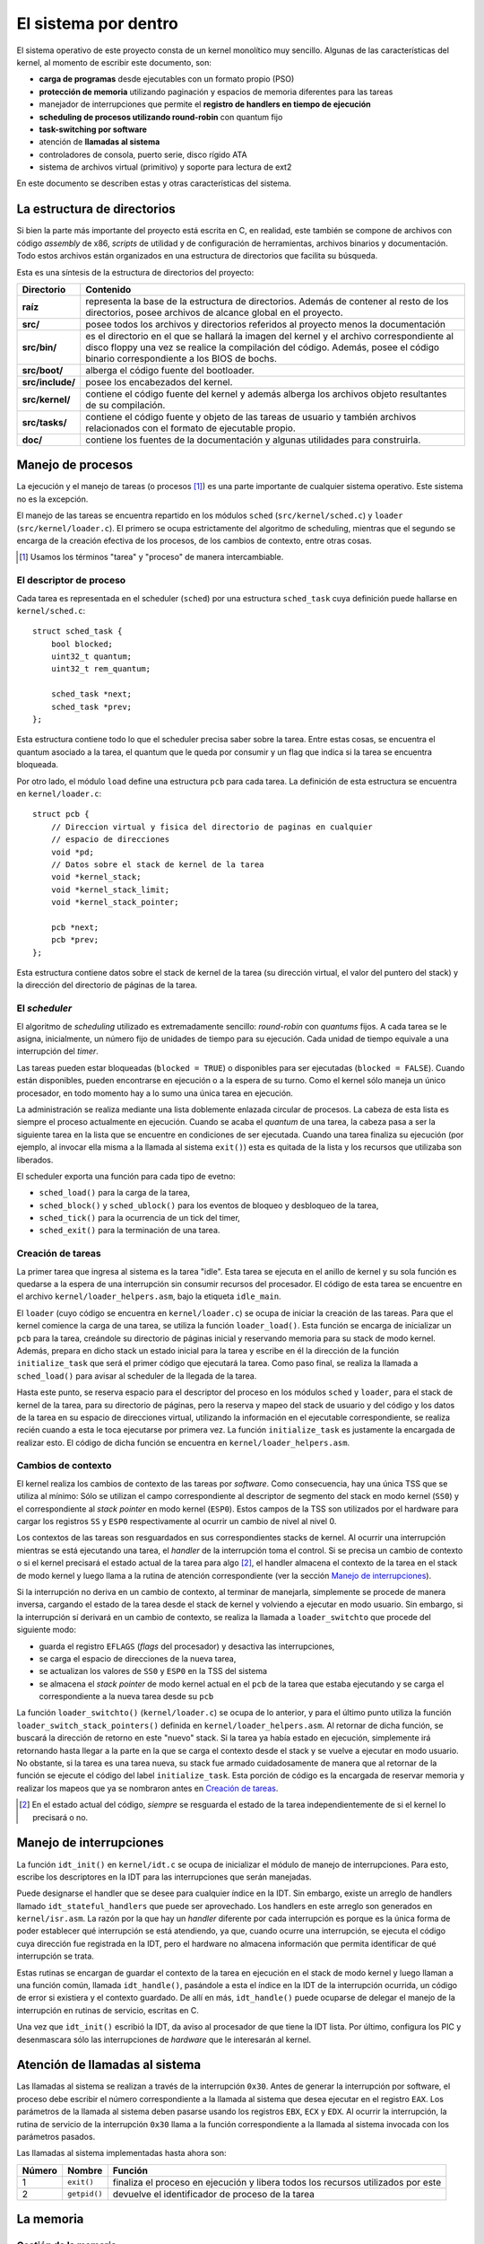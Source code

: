 .. default-role:: math

El sistema por dentro
=====================

El sistema operativo de este proyecto consta de un kernel monolítico muy
sencillo. Algunas de las características del kernel, al momento de escribir
este documento, son:

* **carga de programas** desde ejecutables con un formato propio (PSO)
* **protección de memoria** utilizando paginación y espacios de memoria
  diferentes para las tareas
* manejador de interrupciones que permite el **registro de
  handlers en tiempo de ejecución**
* **scheduling de procesos utilizando round-robin** con quantum fijo
* **task-switching por software**
* atención de **llamadas al sistema**
* controladores de consola, puerto serie, disco rígido ATA
* sistema de archivos virtual (primitivo) y soporte para lectura de
  ext2

En este documento se describen estas y otras características del sistema.

La estructura de directorios
----------------------------

Si bien la parte más importante del proyecto está escrita en C, en realidad,
este también se compone de archivos con código *assembly* de x86, *scripts* de
utilidad y de configuración de herramientas, archivos binarios y
documentación. Todo estos archivos están organizados en una estructura de
directorios que facilita su búsqueda.

Esta es una síntesis de la estructura de directorios del proyecto:

.. graphviz::

    digraph direcciones {
        "raíz" [shape=box]
        "src/" [shape=box]
        "doc/" [shape=box]
        "bin/" [shape=box]
        "boot/" [shape=box]
        "include/" [shape=box]
        "kernel/" [shape=box]
        "tasks/" [shape=box]
        "raíz" -> "src/"
        "raíz" -> "doc/"
        "src/" -> "bin/"
        "src/" -> "boot/"
        "src/" -> "include/"
        "src/" -> "kernel/"
        "src/" -> "tasks/"
    }

================ ==========================================================
Directorio       Contenido
================ ==========================================================
**raíz**         representa la base de la estructura de directorios. Además
                 de contener al resto de los directorios, posee archivos de
                 alcance global en el proyecto.
**src/**         posee todos los archivos y directorios referidos al
                 proyecto menos la documentación
**src/bin/**     es el directorio en el que se hallará la imagen del kernel
                 y el archivo correspondiente al disco floppy una vez se
                 realice la compilación del código. Además, posee el código
                 binario correspondiente a los BIOS de bochs.
**src/boot/**    alberga el código fuente del bootloader.
**src/include/** posee los encabezados del kernel.
**src/kernel/**  contiene el código fuente del kernel y además alberga los
                 archivos objeto resultantes de su compilación.
**src/tasks/**   contiene el código fuente y objeto de las tareas de
                 usuario y también archivos relacionados con el formato de
                 ejecutable propio.
**doc/**         contiene los fuentes de la documentación y algunas
                 utilidades para construirla.
================ ==========================================================


Manejo de procesos
------------------

La ejecución y el manejo de tareas (o procesos [1]_) es una parte
importante de cualquier sistema operativo. Este sistema no es la excepción.

El manejo de las tareas se encuentra repartido en los módulos ``sched``
(``src/kernel/sched.c``) y ``loader`` (``src/kernel/loader.c``). El primero se
ocupa estrictamente del algoritmo de scheduling, mientras que el segundo se
encarga de la creación efectiva de los procesos, de los cambios de contexto,
entre otras cosas.

.. [1] Usamos los términos "tarea" y "proceso" de manera
       intercambiable.

El descriptor de proceso
~~~~~~~~~~~~~~~~~~~~~~~~

Cada tarea es representada en el scheduler (``sched``) por una estructura
``sched_task`` cuya definición puede hallarse en ``kernel/sched.c``::

    struct sched_task {
        bool blocked;
        uint32_t quantum;
        uint32_t rem_quantum;

        sched_task *next;
        sched_task *prev;
    };


Esta estructura contiene todo lo que el scheduler precisa saber sobre la
tarea. Entre estas cosas, se encuentra el quantum asociado a la tarea, el
quantum que le queda por consumir y un flag que indica si la tarea se
encuentra bloqueada.

Por otro lado, el módulo ``load`` define una estructura ``pcb`` para cada
tarea. La definición de esta estructura se encuentra en ``kernel/loader.c``::

    struct pcb {
        // Direccion virtual y fisica del directorio de paginas en cualquier
        // espacio de direcciones
        void *pd;
        // Datos sobre el stack de kernel de la tarea
        void *kernel_stack;
        void *kernel_stack_limit;
        void *kernel_stack_pointer;

        pcb *next;
        pcb *prev;
    };

Esta estructura contiene datos sobre el stack de kernel de la tarea (su
dirección virtual, el valor del puntero del stack) y la dirección del
directorio de páginas de la tarea.


El *scheduler*
~~~~~~~~~~~~~~

El algoritmo de *scheduling* utilizado es extremadamente sencillo:
*round-robin* con *quantums* fijos. A cada tarea se le asigna,
inicialmente, un número fijo de unidades de tiempo para su ejecución.
Cada unidad de tiempo equivale a una interrupción del *timer*.

Las tareas pueden estar bloqueadas (``blocked = TRUE``) o disponibles
para ser ejecutadas (``blocked = FALSE``). Cuando están disponibles,
pueden encontrarse en ejecución o a la espera de su turno. Como el
kernel sólo maneja un único procesador, en todo momento hay a lo sumo
una única tarea en ejecución.

La administración se realiza mediante una lista doblemente enlazada
circular de procesos. La cabeza de esta lista es siempre el proceso
actualmente en ejecución. Cuando se acaba el *quantum* de una tarea, la
cabeza pasa a ser la siguiente tarea en la lista que se encuentre
en condiciones de ser ejecutada. Cuando una tarea finaliza su ejecución
(por ejemplo, al invocar ella misma a la llamada al sistema ``exit()``)
esta es quitada de la lista y los recursos que utilizaba son liberados.

El scheduler exporta una función para cada tipo de evetno:

* ``sched_load()`` para la carga de la tarea,
* ``sched_block()`` y ``sched_ublock()`` para los eventos de bloqueo y
  desbloqueo de la tarea,
* ``sched_tick()`` para la ocurrencia de un tick del timer,
* ``sched_exit()`` para la terminación de una tarea.

Creación de tareas
~~~~~~~~~~~~~~~~~~

La primer tarea que ingresa al sistema es la tarea "idle". Esta tarea
se ejecuta en el anillo de kernel y su sola función es quedarse a la espera de
una interrupción sin consumir recursos del procesador. El código de esta tarea
se encuentre en el archivo ``kernel/loader_helpers.asm``, bajo la etiqueta
``idle_main``.

El ``loader`` (cuyo código se encuentra en ``kernel/loader.c``) se ocupa de
iniciar la creación de las tareas. Para que el kernel comience la carga de una
tarea, se utiliza la función ``loader_load()``. Esta función se encarga de
inicializar un ``pcb`` para la tarea, creándole su directorio de páginas
inicial y reservando memoria para su stack de modo kernel. Además, prepara en
dicho stack un estado inicial para la tarea y escribe en él la dirección de la
función ``initialize_task`` que será el primer código que ejecutará la tarea.
Como paso final, se realiza la llamada a ``sched_load()`` para avisar al
scheduler de la llegada de la tarea.

Hasta este punto, se reserva espacio para el descriptor del proceso en los
módulos ``sched`` y ``loader``, para el stack de kernel de la tarea, para su
directorio de páginas, pero la reserva y mapeo del stack de usuario y del
código y los datos de la tarea en su espacio de direcciones virtual,
utilizando la información en el ejecutable correspondiente, se realiza recién
cuando a esta le toca ejecutarse por primera vez. La función
``initialize_task`` es justamente la encargada de realizar esto. El código de
dicha función se encuentra en ``kernel/loader_helpers.asm``.

Cambios de contexto
~~~~~~~~~~~~~~~~~~~

El kernel realiza los cambios de contexto de las tareas por *software*.
Como consecuencia, hay una única TSS que se utiliza al mínimo: Sólo
se utilizan el campo correspondiente al descriptor de segmento del
stack en modo kernel (``SS0``) y el correspondiente al *stack pointer*
en modo kernel (``ESP0``). Estos campos de la TSS son utilizados por el
hardware para cargar los registros ``SS`` y ``ESP0`` respectivamente al
ocurrir un cambio de nivel al nivel 0.

Los contextos de las tareas son resguardados en sus correspondientes
stacks de kernel. Al ocurrir una interrupción mientras se está
ejecutando una tarea, el *handler* de la interrupción toma el control. Si se
precisa un cambio de contexto o si el kernel precisará el estado actual de la
tarea para algo [2]_, el handler almacena el contexto de la tarea en el stack de
modo kernel y luego llama a la rutina de atención correspondiente (ver la
sección `Manejo de interrupciones`_).

Si la interrupción no deriva en un cambio de contexto, al terminar de
manejarla, simplemente se procede de manera inversa, cargando el estado
de la tarea desde el stack de kernel y volviendo a ejecutar en modo
usuario. Sin embargo, si la interrupción sí derivará en un cambio de
contexto, se realiza la llamada a ``loader_switchto`` que procede del
siguiente modo:

* guarda el registro ``EFLAGS`` (*flags* del procesador) y desactiva las
  interrupciones,
* se carga el espacio de direcciones de la nueva tarea,
* se actualizan los valores de ``SS0`` y ``ESP0`` en la TSS del sistema
* se almacena el *stack pointer* de modo kernel actual en el ``pcb``
  de la tarea que estaba ejecutando y se carga el correspondiente a la
  nueva tarea desde su ``pcb``

La función ``loader_switchto()`` (``kernel/loader.c``) se ocupa de lo
anterior, y para el último punto utiliza la función
``loader_switch_stack_pointers()`` definida en ``kernel/loader_helpers.asm``.
Al retornar de dicha función, se buscará la dirección de retorno en este
"nuevo" stack. Si la tarea ya había estado en ejecución, simplemente irá
retornando hasta llegar a la parte en la que se carga el contexto desde el
stack y se vuelve a ejecutar en modo usuario. No obstante, si la tarea es una
tarea nueva, su stack fue armado cuidadosamente de manera que al retornar de
la función se ejecute el código del label ``initialize_task``. Esta porción de
código es la encargada de reservar memoria y realizar los mapeos que ya se
nombraron antes en `Creación de tareas`_.

.. [2] En el estado actual del código, *siempre* se resguarda el estado de la
       tarea independientemente de si el kernel lo precisará o no.

Manejo de interrupciones
------------------------

La función ``idt_init()`` en ``kernel/idt.c`` se ocupa de
inicializar el módulo de manejo de interrupciones. Para esto, escribe
los descriptores en la IDT para las interrupciones que serán manejadas.

Puede designarse el handler que se desee para cualquier índice en la IDT. Sin
embargo, existe un arreglo de handlers llamado ``idt_stateful_handlers`` que
puede ser aprovechado. Los handlers en este arreglo son generados en
``kernel/isr.asm``. La razón por la que hay un *handler* diferente por cada
interrupción es porque es la única forma de poder establecer qué interrupción
se está atendiendo, ya que, cuando ocurre una interrupción, se ejecuta el
código cuya dirección fue registrada en la IDT, pero el hardware no almacena
información que permita identificar de qué interrupción se trata.

Estas rutinas se encargan de guardar el contexto de la tarea en
ejecución en el stack de modo kernel y luego llaman a una función
común, llamada ``idt_handle()``, pasándole a esta el índice en la IDT
de la interrupción ocurrida, un código de error si existiera y el
contexto guardado. De allí en más, ``idt_handle()`` puede ocuparse de delegar
el manejo de la interrupción en rutinas de servicio, escritas en C.

Una vez que ``idt_init()`` escribió la IDT, da aviso al procesador de que
tiene la IDT lista. Por último, configura los PIC y desenmascara sólo las
interrupciones de *hardware* que le interesarán al kernel.

Atención de llamadas al sistema
-------------------------------

Las llamadas al sistema se realizan a través de la interrupción
``0x30``. Antes de generar la interrupción por software, el proceso
debe escribir el número correspondiente a la llamada al sistema que
desea ejecutar en el registro ``EAX``. Los parámetros de la llamada al
sistema deben pasarse usando los registros ``EBX``, ``ECX`` y ``EDX``.
Al ocurrir la interrupción, la rutina de servicio de la interrupción
``0x30`` llama a la función correspondiente a la llamada al sistema
invocada con los parámetros pasados.

Las llamadas al sistema implementadas hasta ahora son:

======= =============== ===============================================
Número  Nombre          Función
======= =============== ===============================================
1       ``exit()``      finaliza el proceso en ejecución y libera todos
                        los recursos utilizados por este
2       ``getpid()``    devuelve el identificador de proceso de la
                        tarea
======= =============== ===============================================

La memoria
----------

Gestión de la memoria
~~~~~~~~~~~~~~~~~~~~~

El módulo encargado de la gestión de la memoria es el módulo ``mm``
(``kernel/mm.c``). Su función de inicialización, ``mm_init()``, se encarga de

1. armar la lista de páginas libres para el kernel y para usuario,
2. inicializar un directorio de páginas para el kernel y 
3. activar la paginación de memoria.

Para el paso 1, recorre la memoria verificando qué páginas de memoria son
válidas y arma dos listas de páginas libres: las del kernel, que están por
debajo de los 4MB de memoria física, y las de usuario.

Cada página de memoria física disponible está representada por una estructura
``page_t``.  Dicha estructura se encuentra declarada en ``kernel/mm.c`` del
siguiente modo::

    struct page_t {
        int count;

        page_t *next;
        page_t *prev;
    };

Los punteros ``next`` y ``prev`` son utilizados para administrar las
listas de páginas físicas libres y``count`` indica el número de
referencias de la página.

En el módulo ``mm`` se encuentran todas las funciones que se ocupan
de gestionar las páginas físicas libres y de mapearlas a los espacios
de direcciones virtuales.

Direccionamiento
~~~~~~~~~~~~~~~~

Una de las primeras cosas que se realizan en ``kernel/kinit.asm``
(el código al que salta el bootloader) es configurar una GDT definitiva
para el sistema. La misma está compuesta por descriptores para:

1. Código de nivel 0
2. Datos de nivel 0
3. Código de nivel 3
4. Datos de nivel 3
5. TSS del sistema

Tanto los segmentos de código como de datos ocupan todo el espacio
direccionable. El principal mecanismo de protección de memoria
utilizado en el kernel es la paginación.

Cada tarea cuenta con un espacio de direcciones virtual propio, pero todas
ellas tienen al código y los datos del kernel mapeados en las direcciones
bajas (*lower half*) mientras que el código y los datos de usuario se
encuentran en direcciones más altas.
